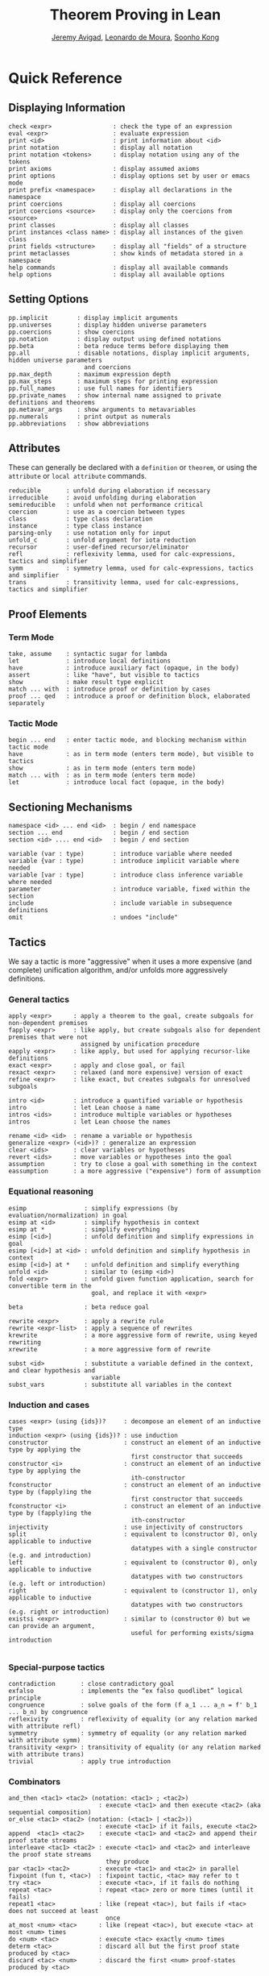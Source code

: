 #+Title: Theorem Proving in Lean
#+Author: [[http://www.andrew.cmu.edu/user/avigad][Jeremy Avigad]], [[http://leodemoura.github.io][Leonardo de Moura]], [[http://www.cs.cmu.edu/~soonhok][Soonho Kong]]

# Note: the PDF version and the Github org can fit about 100 characters on a line. To be safe,
# here, we break at 95

# TODO: should we rename xrewrite to erewrite? JA: I vote "yes"
# TODO: better name for unfold_c: JA: how about rec-arg? 
# TODO: the 'e' prefix in eapply is misleading since we usually use it for the "expensive" 
#       version, what about 'rapply'; JA: o.k. with me
# TODO: should "rexact" be called 'eexact', for expensive-exact? JA : o.k. with me.
# TODO: in esimp, 'e' is supposed to mean "evaluator" :-(, I wanted to use 'simp' for the 
#       simplifier); JA : I think that is o.k.

* Quick Reference

** Displaying Information

#+BEGIN_SRC text
check <expr>                 : check the type of an expression
eval <expr>                  : evaluate expression
print <id>                   : print information about <id>
print notation               : display all notation
print notation <tokens>      : display notation using any of the tokens
print axioms                 : display assumed axioms
print options                : display options set by user or emacs mode
print prefix <namespace>     : display all declarations in the namespace
print coercions              : display all coercions
print coercions <source>     : display only the coercions from <source>
print classes                : display all classes
print instances <class name> : display all instances of the given class
print fields <structure>     : display all "fields" of a structure
print metaclasses            : show kinds of metadata stored in a namespace
help commands                : display all available commands
help options                 : display all available options
#+END_SRC

** Setting Options

#+BEGIN_SRC text
pp.implicit        : display implicit arguments
pp.universes       : display hidden universe parameters
pp.coercions       : show coercions
pp.notation        : display output using defined notations
pp.beta            : beta reduce terms before displaying them
pp.all             : disable notations, display implicit arguments, hidden universe parameters 
                     and coercions
pp.max_depth       : maximum expression depth
pp.max_steps       : maximum steps for printing expression
pp.full_names      : use full names for identifiers
pp.private_names   : show internal name assigned to private definitions and theorems
pp.metavar_args    : show arguments to metavariables
pp.numerals        : print output as numerals
pp.abbreviations   : show abbreviations
#+END_SRC

** Attributes

These can generally be declared with a =definition= or =theorem=, or
using the =attribute= or =local attribute= commands.
#+BEGIN_SRC text
reducible       : unfold during elaboration if necessary
irreducible     : avoid unfolding during elaboration
semireducible   : unfold when not performance critical
coercion        : use as a coercion between types
class           : type class declaration
instance        : type class instance
parsing-only    : use notation only for input
unfold_c        : unfold argument for iota reduction
recursor        : user-defined recursor/eliminator
refl            : reflexivity lemma, used for calc-expressions, tactics and simplifier
symm            : symmetry lemma, used for calc-expressions, tactics and simplifier
trans           : transitivity lemma, used for calc-expressions, tactics and simplifier
#+END_SRC

** Proof Elements

*** Term Mode

#+BEGIN_SRC text
take, assume    : syntactic sugar for lambda
let             : introduce local definitions
have            : introduce auxiliary fact (opaque, in the body)
assert          : like "have", but visible to tactics
show            : make result type explicit
match ... with  : introduce proof or definition by cases
proof ... qed   : introduce a proof or definition block, elaborated separately
#+END_SRC

*** Tactic Mode

#+BEGIN_SRC text
begin ... end   : enter tactic mode, and blocking mechanism within tactic mode
have            : as in term mode (enters term mode), but visible to tactics
show            : as in term mode (enters term mode)
match ... with  : as in term mode (enters term mode)
let             : introduce local fact (opaque, in the body)
#+END_SRC

** Sectioning Mechanisms

#+BEGIN_SRC text
namespace <id> ... end <id>  : begin / end namespace
section ... end              : begin / end section
section <id> .... end <id>   : begin / end section

variable (var : type)        : introduce variable where needed
variable {var : type)        : introduce implicit variable where needed
variable [var : type]        : introduce class inference variable where needed
parameter                    : introduce variable, fixed within the section
include                      : include variable in subsequence definitions
omit                         : undoes "include"
#+END_SRC

** Tactics

We say a tactic is more "aggressive" when it uses a more expensive (and complete) unification 
algorithm, and/or unfolds more aggressively definitions.

*** General tactics

#+BEGIN_SRC text
apply <expr>      : apply a theorem to the goal, create subgoals for non-dependent premises
fapply <expr>     : like apply, but create subgoals also for dependent premises that were not 
                    assigned by unification procedure
eapply <expr>     : like apply, but used for applying recursor-like definitions
exact <expr>      : apply and close goal, or fail
rexact <expr>     : relaxed (and more expensive) version of exact
refine <expr>     : like exact, but creates subgoals for unresolved subgoals

intro <id>        : introduce a quantified variable or hypothesis
intro             : let Lean choose a name
intros <ids>      : introduce multiple variables or hypotheses
intros            : let Lean choose the names

rename <id> <id>  : rename a variable or hypothesis
generalize <expr> (<id>)? : generalize an expression
clear <ids>       : clear variables or hypotheses
revert <ids>      : move variables or hypotheses into the goal
assumption        : try to close a goal with something in the context
eassumption       : a more aggressive ("expensive") form of assumption
#+END_SRC

*** Equational reasoning

#+BEGIN_SRC text
esimp                : simplify expressions (by evaluation/normalization) in goal
esimp at <id>        : simplify hypothesis in context
esimp at *           : simplify everything
esimp [<id>]         : unfold definition and simplify expressions in goal
esimp [<id>] at <id> : unfold definition and simplify hypothesis in context
esimp [<id>] at *    : unfold definition and simplify everything
unfold <id>          : similar to (esimp <id>)
fold <expr>          : unfold given function application, search for convertible term in the 
                       goal, and replace it with <expr>

beta                 : beta reduce goal

rewrite <expr>       : apply a rewrite rule
rewrite <expr-list>  : apply a sequence of rewrites
krewrite             : a more aggressive form of rewrite, using keyed rewriting
xrewrite             : a more aggressive form of rewrite

subst <id>           : substitute a variable defined in the context, and clear hypothesis and 
                       variable
subst_vars           : substitute all variables in the context
#+END_SRC

*** Induction and cases

#+BEGIN_SRC text
cases <expr> (using {ids})?     : decompose an element of an inductive type
induction <expr> (using {ids})? : use induction
constructor                     : construct an element of an inductive type by applying the 
                                  first constructor that succeeds
constructor <i>                 : construct an element of an inductive type by applying the 
                                  ith-constructor
fconstructor                    : construct an element of an inductive type by (fapply)ing the 
                                  first constructor that succeeds
fconstructor <i>                : construct an element of an inductive type by (fapply)ing the 
                                  ith-constructor
injectivity                     : use injectivity of constructors
split                           : equivalent to (constructor 0), only applicable to inductive 
                                  datatypes with a single constructor (e.g. and introduction)
left                            : equivalent to (constructor 0), only applicable to inductive 
                                  datatypes with two constructors (e.g. left or introduction)
right                           : equivalent to (constructor 1), only applicable to inductive 
                                  datatypes with two constructors (e.g. right or introduction)
existsi <expr>                  : similar to (constructor 0) but we can provide an argument, 
                                  useful for performing exists/sigma introduction

#+END_SRC

*** Special-purpose tactics

#+BEGIN_SRC text
contradiction       : close contradictory goal
exfalso             : implements the “ex falso quodlibet” logical principle
congruence          : solve goals of the form (f a_1 ... a_n = f' b_1 ... b_n) by congruence
reflexivity         : reflexivity of equality (or any relation marked with attribute refl)
symmetry            : symmetry of equality (or any relation marked with attribute symm)
transitivity <expr> : transitivity of equality (or any relation marked with attribute trans)
trivial             : apply true introduction
#+END_SRC

*** Combinators

#+BEGIN_SRC text
and_then <tac1> <tac2> (notation: <tac1> ; <tac2>)  
                         : execute <tac1> and then execute <tac2> (aka sequential composition)
or_else <tac1> <tac2> (notation: (<tac1> | <tac2>)) 
                         : execute <tac1> if it fails, execute <tac2>
append  <tac1> <tac2>    : execute <tac1> and <tac2> and append their proof state streams
interleave <tac1> <tac2> : execute <tac1> and <tac2> and interleave the proof state streams 
                           they produce
par <tac1> <tac2>        : execute <tac1> and <tac2> in parallel
fixpoint (fun t, <tac>)  : fixpoint tactic, <tac> may refer to t
try <tac>                : execute <tac>, if it fails do nothing
repeat <tac>             : repeat <tac> zero or more times (until it fails)
repeat1 <tac>            : like (repeat <tac>), but fails if <tac> does not succeed at least 
                           once
at_most <num> <tac>      : like (repeat <tac>), but execute <tac> at most <num> times
do <num> <tac>           : execute <tac> exactly <num> times
determ <tac>             : discard all but the first proof state produced by <tac>
discard <tac> <num>      : discard the first <num> proof-states produced by <tac>
#+END_SRC

*** Goal management

#+BEGIN_SRC text
focus_at <tac> <i>  : execute <tac> to the ith-goal, and fail if it is not solved
focus  <tac>        : equivalent to (focus_at <tac> 0)
rotate_left  <num>  : rotate goals to the left <num> times
rorate_right <num>  : rotate goals to the right <num> times
rotate <num>        : equivalent to (rotate_left <num>)
all_goals <tac>     : execute <tac> to all goals in the current proof state
fail                : tactic that always fails
id                  : tactic that always succeeds
now                 : fail if there are unsolved goals
whnf                : put goal in weak head normal form
change <expr>       : change the goal to <expr> if it is convertible to <expr>
#+END_SRC

*** Information and debugging

#+BEGIN_SRC text
state               : display the current proof state
check_expr <expr>   : display the type of the given expression in the current goal
trace <string>      : display the current string
#+END_SRC

** Emacs Lean-mode commands

*** Flycheck commands

#+BEGIN_SRC text
C-c ! n    : next error
C-c ! p    : previous error
C-c ! l    : list errors
C-c C-x    : execute Lean (in stand-alone mode)
#+END_SRC

*** Lean-specific commands

#+BEGIN_SRC text
C-c C-k    : show how to enter unicode symbol
C-c C-o    : set Lean options
C-c C-e    : execute Lean command
C-c C-r    : restart Lean process
#+END_SRC

** Unicode Symbols

This section lists some of the Unicode symbols that are used in the
Lean library, their ASCII equivalents, and the keystrokes that can be
used to enter them in the Emacs Lean mode.

*** Logical symbols

| Unicode | Ascii  | Emacs                   |
|---------+--------+-------------------------|
| true    |        |                         |
| false   |        |                         |
| ¬       | not    | =\not=, =\neg=          |
| ∧       | /\     | =\and=                  |
| ‌∨       | \/     | =\or=                   |
| →       | ->     | =\to=, =\r=, =\implies= |
| ↔       | <->    | =\iff=, =\lr=           |
| ∀       | forall | =\all=                  |
| ∃       | exists | =\ex=                   |
| λ       | fun    | =\lam=, =\fun=          |
| ≠       | ~=     | =\ne=                   |

*** Types

| Π | Pi    | =\Pi=                     |
| → | ->    | =\to=, =\r=, =\implies=   |
| Σ | Sigma | =\S=, =\Sigma=            |
| × | prod  | =\times=                  |
| ⊎ | sum   | =\union=, =\u+=, =\uplus= |
| ℕ | nat   | =\nat=                    |
| ℤ | int   | =\int=                    |
| ℚ | rat   | =\rat=                    |
| ℝ | real  | =\real=                   |

When you open the namespaces =prod= and =sum=, you can use =*= and =+=
for the types =prod= and =sum= respectively. To avoid overwriting
notation, these have to have the same precedence as the arithmetic
operations. If you don't need to use notation for the arithmetic
operations, you can obtain lower-precedence versions by opening the
namespaces =low_precedence_times= and =low_precedence_plus=
respectively.

*** Greek letters

| Unicode | Emacs    |
|---------+----------|
| α       | =\alpha= |
| β       | =\beta=  |
| γ       | =\gamma= |
| ...     | ...      |

*** Equality proofs (=open eq.ops=)

| Unicode | Ascii | Emacs         |
|---------+-------+---------------|
| ⁻¹      | eq.symm  | =\sy=, =\inv= |
| ⬝       | eq.trans | =\tr=         |
| ▸       | eq.subst | =\t=          |

*** Symbols for the rewrite tactic

| Unicode | Ascii | Emacs |
|---------+-------+-------|
| ↑       | ^     | =\u=  |
| ↓       | <d    | =\d=  |

*** Brackets

| Unicode | Ascii | Emacs         |
|---------+-------+---------------|
| ⌞t⌟     | ?(t)  | =\cll t \clr= |
| ⦃ t ⦄   | {{t}} | =\{{ t \}}    |
| ⟨ t ⟩   |       | =\< t \>=     |
| ⟪ t ⟫   |       | =\<< t \>>=   |

*** Set theory

| Unicode | Ascii    | Emacs    |
|---------+----------+----------|
| ∈       | mem      | =\in=    |
| ∉       |          | =\nin=   |
| ∩       | inter    | =\i=     |
| ∪       | union    | =\un=    |
| ⊆       | subseteq | =\subeq= |

*** Binary relations

| Unicode | Ascii | Emacs    |   |
|---------+-------+----------+---|
| ≤       | <=    | =\le=    |   |
| ≥       | >=    | =\ge=    |   |
| ∣       | dvd   | =\∣=     |   |
| ≡       |       | =\equiv= |   |
| ≈       |       | =\eq=    |   |

*** Binary operations

| Unicode | Ascii | Emacs   |
|---------+-------+---------|
| ∘       | comp  | =\comp= |
